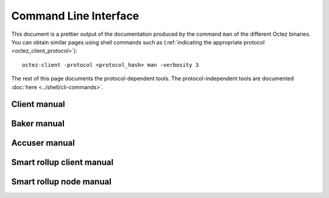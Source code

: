 **********************
Command Line Interface
**********************

This document is a prettier output of the documentation produced by
the command ``man`` of the different Octez binaries. You can obtain similar pages
using shell commands such as (:ref:`indicating the appropriate protocol <octez_client_protocol>`):

::

   octez-client -protocol <protocol_hash> man -verbosity 3

The rest of this page documents the protocol-dependent tools.
The protocol-independent tools are documented :doc:`here <../shell/cli-commands>`.


.. _client_manual_oxford:

Client manual
=============

.. raw:: html
         :file: octez-client.html


.. _baker_manual_oxford:

Baker manual
============

.. raw:: html
         :file: octez-baker.html


.. _accuser_manual_oxford:

Accuser manual
==============

.. raw:: html
         :file: octez-accuser.html

Smart rollup client manual
==========================

.. raw:: html
        :file: octez-smart-rollup-client.html

Smart rollup node manual
========================

.. raw:: html
        :file: octez-smart-rollup-node.html
